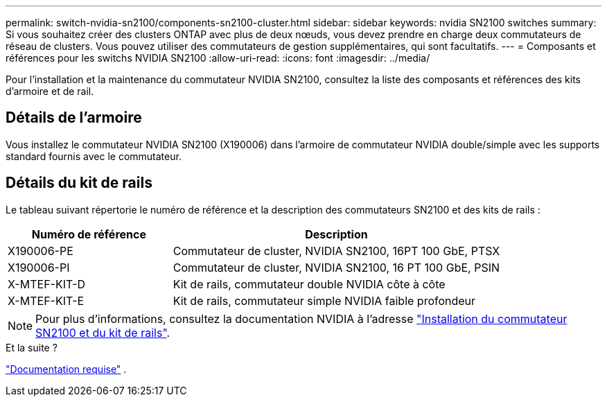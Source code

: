 ---
permalink: switch-nvidia-sn2100/components-sn2100-cluster.html 
sidebar: sidebar 
keywords: nvidia SN2100 switches 
summary: Si vous souhaitez créer des clusters ONTAP avec plus de deux nœuds, vous devez prendre en charge deux commutateurs de réseau de clusters. Vous pouvez utiliser des commutateurs de gestion supplémentaires, qui sont facultatifs. 
---
= Composants et références pour les switchs NVIDIA SN2100
:allow-uri-read: 
:icons: font
:imagesdir: ../media/


[role="lead"]
Pour l'installation et la maintenance du commutateur NVIDIA SN2100, consultez la liste des composants et références des kits d'armoire et de rail.



== Détails de l'armoire

Vous installez le commutateur NVIDIA SN2100 (X190006) dans l'armoire de commutateur NVIDIA double/simple avec les supports standard fournis avec le commutateur.



== Détails du kit de rails

Le tableau suivant répertorie le numéro de référence et la description des commutateurs SN2100 et des kits de rails :

[cols="1,2"]
|===
| Numéro de référence | Description 


 a| 
X190006-PE
 a| 
Commutateur de cluster, NVIDIA SN2100, 16PT 100 GbE, PTSX



 a| 
X190006-PI
 a| 
Commutateur de cluster, NVIDIA SN2100, 16 PT 100 GbE, PSIN



 a| 
X-MTEF-KIT-D
 a| 
Kit de rails, commutateur double NVIDIA côte à côte



 a| 
X-MTEF-KIT-E
 a| 
Kit de rails, commutateur simple NVIDIA faible profondeur

|===

NOTE: Pour plus d'informations, consultez la documentation NVIDIA à l'adresse https://docs.nvidia.com/networking/display/sn2000pub/Installation["Installation du commutateur SN2100 et du kit de rails"^].

.Et la suite ?
link:required-documentation-sn2100-cluster.html["Documentation requise"] .
